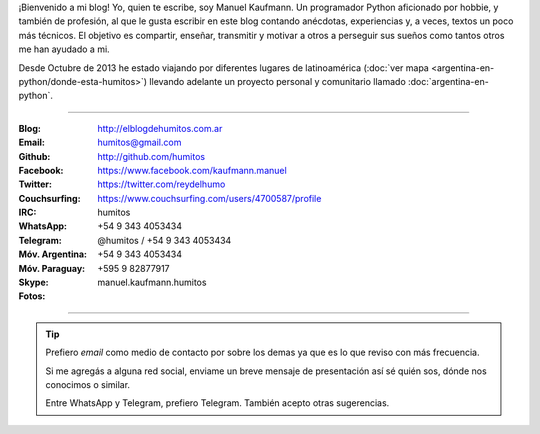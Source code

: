 .. link: 
.. description: 
.. tags: 
.. date: 2013/09/08 16:27:37
.. title: ¿Quién escribe?
.. slug: quien-escribe
.. nocomments: True


   Fotografía, cultura, electrónica, circo, educación, computación, inglés…

¡Bienvenido a mi blog! Yo, quien te escribe, soy Manuel Kaufmann. Un
programador Python aficionado por hobbie, y también de profesión, al
que le gusta escribir en este blog contando anécdotas, experiencias y,
a veces, textos un poco más técnicos. El objetivo es compartir,
enseñar, transmitir y motivar a otros a perseguir sus sueños como
tantos otros me han ayudado a mi.

Desde Octubre de 2013 he estado viajando por diferentes lugares de
latinoamérica (:doc:`ver mapa
<argentina-en-python/donde-esta-humitos>`) llevando adelante un
proyecto personal y comunitario llamado :doc:`argentina-en-python`.

----

.. raw:: html

   <div class="row">
     <div class="span6">

.. image:: me_unicycle.jpg
   :align: left

.. raw:: html

     </div>
     <div class="span6">

.. raw:: html

   <span style="font-size: 31.5px; font-weight: bold; margin-bottom: 20px">Contacto</span>
   <style>
     table {margin-top: 2em !important};
   </style>

:Blog: http://elblogdehumitos.com.ar

:Email: humitos@gmail.com

:Github: http://github.com/humitos

:Facebook: https://www.facebook.com/kaufmann.manuel

:Twitter: https://twitter.com/reydelhumo

:Couchsurfing: https://www.couchsurfing.com/users/4700587/profile

:IRC: humitos

:WhatsApp: +54 9 343 4053434

:Telegram: @humitos / +54 9 343 4053434

:Móv. Argentina: +54 9 343 4053434

:Móv. Paraguay: +595 9 82877917

:Skype: manuel.kaufmann.humitos

:Fotos:

.. raw:: html

     <div style="margin-top: 5px; max-width: 500px">


.. slides::

   me-el-quicho.thumbnail.jpg
   with-an-xo.thumbnail.jpeg
   pycamp-veronica.thumbnail.jpg
   edujam-uruguay-2012.thumbnail.jpg
   DSC_7076_01.thumbnail.jpg


.. raw:: html

       </div>
     </div>
   </div>

----

.. tip::

   Prefiero *email* como medio de contacto por sobre los demas ya que
   es lo que reviso con más frecuencia.

   Si me agregás a alguna red social, enviame un breve mensaje de
   presentación así sé quién sos, dónde nos conocimos o similar.

   Entre WhatsApp y Telegram, prefiero Telegram. También acepto otras
   sugerencias.

